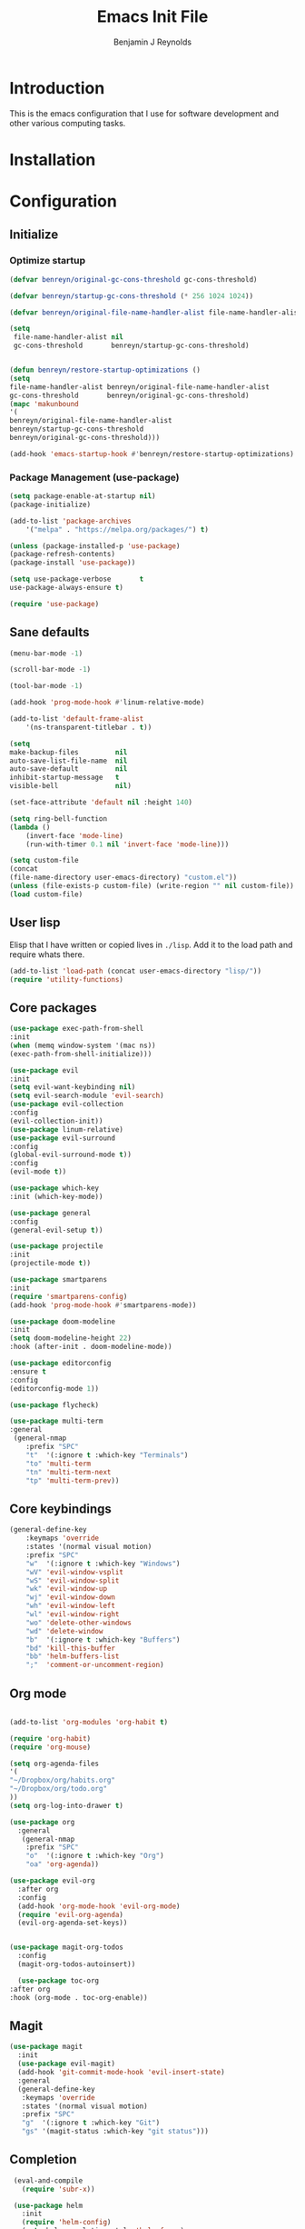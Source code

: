 #+TITLE: Emacs Init File
#+AUTHOR: Benjamin J Reynolds

* Introduction
  This is the emacs configuration that I use for software development and other
  various computing tasks. 

* Installation
* Configuration
** Initialize
*** Optimize startup

    #+BEGIN_SRC emacs-lisp
    (defvar benreyn/original-gc-cons-threshold gc-cons-threshold)

    (defvar benreyn/startup-gc-cons-threshold (* 256 1024 1024))

    (defvar benreyn/original-file-name-handler-alist file-name-handler-alist)

    (setq
     file-name-handler-alist nil
     gc-cons-threshold       benreyn/startup-gc-cons-threshold)


    (defun benreyn/restore-startup-optimizations ()
	(setq
	file-name-handler-alist benreyn/original-file-name-handler-alist
	gc-cons-threshold       benreyn/original-gc-cons-threshold)
	(mapc 'makunbound 
	'(
	benreyn/original-file-name-handler-alist
	benreyn/startup-gc-cons-threshold
	benreyn/original-gc-cons-threshold)))

    (add-hook 'emacs-startup-hook #'benreyn/restore-startup-optimizations)
    #+END_SRC

*** Package Management (use-package)

    #+BEGIN_SRC emacs-lisp
    (setq package-enable-at-startup nil)
    (package-initialize)

    (add-to-list 'package-archives
		'("melpa" . "https://melpa.org/packages/") t)

    (unless (package-installed-p 'use-package)
    (package-refresh-contents)
    (package-install 'use-package))

    (setq use-package-verbose       t
	use-package-always-ensure t)

    (require 'use-package)
    #+END_SRC

** Sane defaults

   #+BEGIN_SRC emacs-lisp
    (menu-bar-mode -1)

    (scroll-bar-mode -1)

    (tool-bar-mode -1)

    (add-hook 'prog-mode-hook #'linum-relative-mode)

    (add-to-list 'default-frame-alist
		'(ns-transparent-titlebar . t))

    (setq
    make-backup-files         nil
    auto-save-list-file-name  nil
    auto-save-default         nil
    inhibit-startup-message   t
    visible-bell              nil)

    (set-face-attribute 'default nil :height 140)

    (setq ring-bell-function
	(lambda ()
	    (invert-face 'mode-line)
	    (run-with-timer 0.1 nil 'invert-face 'mode-line)))

    (setq custom-file
	(concat
	(file-name-directory user-emacs-directory) "custom.el"))
    (unless (file-exists-p custom-file) (write-region "" nil custom-file))
    (load custom-file)
   #+END_SRC
  
** User lisp

   Elisp that I have written or copied lives in =./lisp=. Add it to the load path
   and require whats there.

   #+BEGIN_SRC emacs-lisp
    (add-to-list 'load-path (concat user-emacs-directory "lisp/"))
    (require 'utility-functions)
   #+END_SRC

** Core packages

   #+BEGIN_SRC emacs-lisp
    (use-package exec-path-from-shell
    :init
    (when (memq window-system '(mac ns))
    (exec-path-from-shell-initialize)))

    (use-package evil
    :init
    (setq evil-want-keybinding nil)
    (setq evil-search-module 'evil-search)
    (use-package evil-collection
    :config
    (evil-collection-init))
    (use-package linum-relative)
    (use-package evil-surround
	:config
	(global-evil-surround-mode t))
    :config
    (evil-mode t))

    (use-package which-key
    :init (which-key-mode))

    (use-package general
    :config
    (general-evil-setup t))

    (use-package projectile
    :init
    (projectile-mode t))

    (use-package smartparens
    :init
    (require 'smartparens-config)
    (add-hook 'prog-mode-hook #'smartparens-mode))

    (use-package doom-modeline
    :init
    (setq doom-modeline-height 22)
    :hook (after-init . doom-modeline-mode))

    (use-package editorconfig
    :ensure t
    :config
    (editorconfig-mode 1))

    (use-package flycheck)
    
    (use-package multi-term
    :general
     (general-nmap
        :prefix "SPC"
        "t"  '(:ignore t :which-key "Terminals")
        "to" 'multi-term
        "tn" 'multi-term-next
        "tp" 'multi-term-prev))
   #+END_SRC

** Core keybindings

   #+BEGIN_SRC emacs-lisp
(general-define-key
    :keymaps 'override
    :states '(normal visual motion)
    :prefix "SPC"
    "w"  '(:ignore t :which-key "Windows")
    "wV" 'evil-window-vsplit
    "wS" 'evil-window-split
    "wk" 'evil-window-up
    "wj" 'evil-window-down
    "wh" 'evil-window-left
    "wl" 'evil-window-right
    "wo" 'delete-other-windows
    "wd" 'delete-window
    "b"  '(:ignore t :which-key "Buffers")
    "bd" 'kill-this-buffer
    "bb" 'helm-buffers-list
    ";"  'comment-or-uncomment-region)
   #+END_SRC

** Org mode

   #+BEGIN_SRC emacs-lisp

(add-to-list 'org-modules 'org-habit t)

(require 'org-habit)
(require 'org-mouse)

(setq org-agenda-files 
'(
"~/Dropbox/org/habits.org"
"~/Dropbox/org/todo.org"
))
(setq org-log-into-drawer t)

(use-package org
  :general
   (general-nmap
    :prefix "SPC"
    "o"  '(:ignore t :which-key "Org")
    "oa" 'org-agenda))
  
(use-package evil-org
  :after org
  :config
  (add-hook 'org-mode-hook 'evil-org-mode)
  (require 'evil-org-agenda)
  (evil-org-agenda-set-keys))


(use-package magit-org-todos
  :config
  (magit-org-todos-autoinsert))

  (use-package toc-org
:after org
:hook (org-mode . toc-org-enable))
   #+END_SRC

** Magit

   #+BEGIN_SRC emacs-lisp
(use-package magit
  :init
  (use-package evil-magit)
  (add-hook 'git-commit-mode-hook 'evil-insert-state)
  :general
  (general-define-key
   :keymaps 'override
   :states '(normal visual motion)
   :prefix "SPC"
   "g"  '(:ignore t :which-key "Git")
   "gs" '(magit-status :which-key "git status")))
   #+END_SRC

** Completion

   #+BEGIN_SRC emacs-lisp
     (eval-and-compile
       (require 'subr-x))

     (use-package helm
       :init
       (require 'helm-config)
       (setq helm-completion-style 'helm-fuzzy)
       (setq helm-M-x-fuzzy-match t)
       (use-package helm-projectile)
       (use-package helm-rg)
       (use-package helm-ag
        :init
	(setq helm-ag-base-command "rg --no-heading")
	:general
	(general-define-key
	 :keymaps 'helm-ag-map
	 "C-c C-e" 'helm-ag-edit))
       (helm-mode)
       (helm-autoresize-mode t)
	:general
	(general-define-key
	 :keymaps 'override
	 :states '(normal visual motion)
	 :prefix "SPC"
	 "SPC" '(helm-M-x :which-key "M-x")
	 "p"   '(:ignore t :which-key "Project")
	 "pf"  '(helm-projectile-find-file :which-key "Find in project")
	 "pp"  '(helm-projectile-switch-project :which-key "Switch project")
	 "f"   '(:ignore t :which-key "Files")
	 "ff"  '(helm-find-files :which-key "Find file")
	 "s"   '(:ignore t :which-key "Search")
  	 "sp"  '(helm-projectile-rg :which-key "Search in project")))

     (use-package company
       :init
       (add-hook 'after-init-hook 'global-company-mode)
       (use-package yasnippet))
   #+END_SRC

** LSP

   #+BEGIN_SRC emacs-lisp
  (use-package lsp-mode
  :hook ((rustic-mode . lsp)
	 (lsp-mode . lsp-enable-which-key-integration))
  :commands lsp)

  (use-package lsp-ui :commands lsp-ui-mode)
  (use-package helm-lsp :commands helm-lsp-workspace-symbol)
  (use-package dap-mode)
   #+END_SRC

** Langauges
*** Web

    #+BEGIN_SRC emacs-lisp
(use-package web-mode
  :mode
  ("\\.html\\.erb$" "\\.js\\.erb$" "\\.jsx?$" "\\.html\\.eex$")
  :init
  (setq web-mode-markup-indent-offset 2)
  (setq web-mode-code-indent-offset 2)
  (setq web-mode-css-indent-offset 2)
  (setq web-mode-enable-auto-pairing t)
  (setq web-mode-enable-auto-expanding t)
  (setq web-mode-enable-css-colorization t))
  
(use-package emmet-mode
:hook (web-mode . emmet-mode))
    #+END_SRC

*** Ruby

    #+BEGIN_SRC emacs-lisp
(use-package rspec-mode
 :general
  (general-nmap
   :prefix "SPC"
   "r"     '(:ignore t :which-key "Rspec")
   "r TAB" 'rspec-toggle-spec-and-target
   "ra"    'rspec-verify-all
   "rr"    'rspec-rerun
   "rm"    'rspec-verify-matching
   "rf"    'rspec-run-last-failed))
   
(use-package ruby-mode
  :init
  (use-package inf-ruby
    :init (add-hook 'after-init-hook 'inf-ruby-switch-setup))
    (setq ruby-insert-encoding-magic-comment nil)
  (use-package chruby)
  (use-package bundler
    :general
     (general-nmap
      :prefix "SPC"
      "b"  '(:ignore t :which-key "Bundler")
      "bi" 'bundle-install)))
    #+END_SRC
    
*** Go

    #+BEGIN_SRC emacs-lisp
(use-package go-mode)
    #+END_SRC
 
*** Elixir
 
    #+BEGIN_SRC emacs-lisp
    (use-package elixir-mode)
    (use-package alchemist)
    #+END_SRC
   
*** Javascript

    #+BEGIN_SRC emacs-lisp
(use-package coffee-mode
  :mode 
  ("\\.coffee$" "Cakefile" "\\.coffee\\.erb$")
  :init
  (setq coffee-tab-width 2))

(setq js-indent-level 2)
    #+END_SRC

*** Elm

    #+BEGIN_SRC emacs-lisp
(use-package elm-mode)
    #+END_SRC

*** Slim

    #+BEGIN_SRC emacs-lisp
(use-package slim-mode)
(use-package slim-inky-mode
  :ensure nil
  :load-path "lisp/"
  :mode 
  ("\\.inky$"))

(setq slim-indent-offset 2)
    #+END_SRC
*** Lua

    #+BEGIN_SRC emacs-lisp
(use-package lua-mode)
    #+END_SRC

*** Yaml

    #+BEGIN_SRC emacs-lisp
(use-package yaml-mode
  :mode
  (("\\.\\(yml\\|yaml\\)\\'" . yaml-mode)
   ("Procfile\\'" . yaml-mode))
  :config
  (add-hook 'yaml-mode-hook
	    '(lambda ()
	       (define-key yaml-mode-map "\C-m" 'newline-and-indent))))
    #+END_SRC

*** Rust

    #+BEGIN_SRC emacs-lisp
(use-package toml-mode)
(use-package rustic
 :config
 (setq lsp-rust-server 'rust-analyzer)
 :general
  (general-nmap
   :prefix "SPC"
   "c"  '(:ignore t :which-key "Cargo")
   "ct" 'rustic-cargo-test
   "cr" 'rustic-cargo-run
   "cb" 'rustic-cargo-build
   "cf" 'rustic-cargo-fmt
   "cc" 'rustic-cargo-clippy
   "co" 'rustic-cargo-outdated))
    #+END_SRC

*** Swift

    #+BEGIN_SRC emacs-lisp
(use-package swift-mode)
    #+END_SRC

** Theme
   #+BEGIN_SRC emacs-lisp
(use-package color-theme-sanityinc-tomorrow
    :config (load-theme 'sanityinc-tomorrow-eighties t))
   #+END_SRC
* MISC
No home for this code for now. Just dumping it here until I get the config.org 
rewrite going
   #+BEGIN_SRC emacs-lisp
(use-package foreman-mode
:load-path "~/code/foreman-mode"
:config
(setq foreman-procfile-name "Procfile.dev")
:general
(general-nmap
:prefix "SPC"
"f"   '(:ignore t :which-key "foreman")
"fs"  'foreman-start
"f."  'foreman-view-buffer
"fp"  '(:ignore t :which-key "processes")
"fps" 'foreman-start-proc
"fpr" 'foreman-restart-proc))

(exec-path-from-shell-initialize)
(server-start)
   #+END_SRC
   
